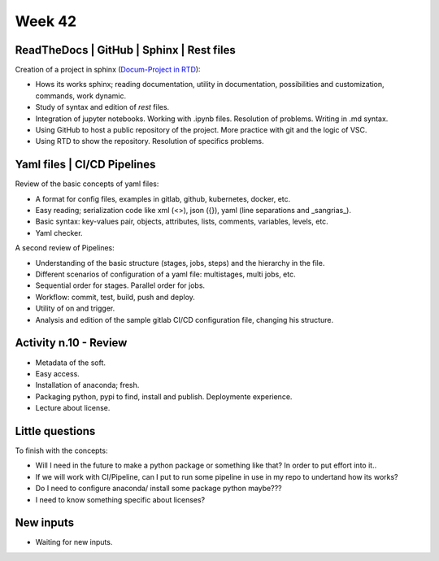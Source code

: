 Week 42
=======

.. raw:: html 
   
   <embed>
   <div align="center"><a href='//sketchviz.com/@lucas-stel/7b1c08deca3894cb73dc4882ae462256'><img src='https://sketchviz.com/@lucas-stel/7b1c08deca3894cb73dc4882ae462256/2ea3ed594ffd322d4fc694a82840385319ce9fe7.sketchy.png' style='max-width: 100%;'></a><br/><span style='font-size: 80%;color:#555;'>Hosted on <a href='//sketchviz.com/' style='color:#555;'>Sketchviz</a></span></div>
   </embed>
   
ReadTheDocs | GitHub | Sphinx | Rest files
------------------------------------------

Creation of a project in sphinx (`Docum-Project in RTD <https://docum-project.readthedocs.io>`_): 

- Hows its works sphinx; reading documentation, utility in documentation, possibilities and customization, commands, work dynamic.
- Study of syntax and edition of *rest* files.
- Integration of jupyter notebooks. Working with .ipynb files. Resolution of problems. Writing in .md syntax.
- Using GitHub to host a public repository of the project. More practice with git and the logic of VSC.
- Using RTD to show the repository. Resolution of specifics problems.

.. raw:: html 
   
   <embed>
   <div align="center"><a href='//sketchviz.com/@lucas-stel/bf04f3ea7551514fd73452b1ab3a3f6e'><img src='https://sketchviz.com/@lucas-stel/bf04f3ea7551514fd73452b1ab3a3f6e/10fed3a4ba2fbb7f8f50a3f09d093a3782bef098.sketchy.png' style='max-width: 100%;'></a><br/><span style='font-size: 80%;color:#555;'>Hosted on <a href='//sketchviz.com/' style='color:#555;'>Sketchviz</a></span></div>
   </embed>
   
Yaml files | CI/CD Pipelines
----------------------------

Review of the basic concepts of yaml files:

- A format for config files, examples in gitlab, github, kubernetes, docker, etc.
- Easy reading; serialization code like xml (<>), json ({}), yaml (line separations and _sangrias_).
- Basic syntax: key-values pair, objects, attributes, lists, comments, variables, levels, etc.
- Yaml checker.

A second review of Pipelines:

- Understanding of the basic structure (stages, jobs, steps) and the hierarchy in the file.
- Different scenarios of configuration of a yaml file: multistages, multi jobs, etc.
- Sequential order for stages. Parallel order for jobs.
- Workflow: commit, test, build, push and deploy.
- Utility of on and trigger.
- Analysis and edition of the sample gitlab CI/CD configuration file, changing his structure.

Activity n.10 - Review
----------------------

- Metadata of the soft.
- Easy access.
- Installation of anaconda; fresh.
- Packaging python, pypi to find, install and publish. Deploymente experience.
- Lecture about license.

Little questions
----------------

To finish with the concepts:

- Will I need in the future to make a python package or something like that? In order to put effort into it.. 
- If we will work with CI/Pipeline, can I put to run some pipeline in use in my repo to undertand how its works? 
- Do I need to configure anaconda/ install some package python maybe??? 
- I need to know something specific about licenses?

New inputs
----------

- Waiting for new inputs.

